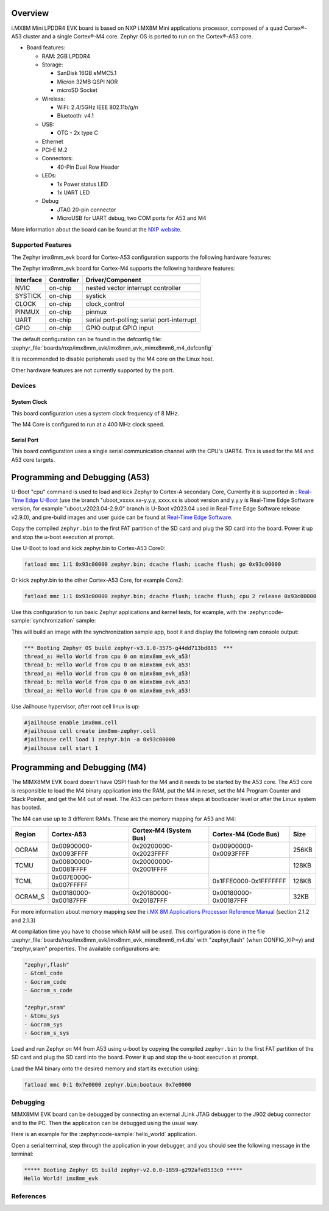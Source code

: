 .. zephyr:board:: imx8mm_evk

Overview
********

i.MX8M Mini LPDDR4 EVK board is based on NXP i.MX8M Mini applications
processor, composed of a quad Cortex®-A53 cluster and a single Cortex®-M4 core.
Zephyr OS is ported to run on the Cortex®-A53 core.

- Board features:

  - RAM: 2GB LPDDR4
  - Storage:

    - SanDisk 16GB eMMC5.1
    - Micron 32MB QSPI NOR
    - microSD Socket
  - Wireless:

    - WiFi: 2.4/5GHz IEEE 802.11b/g/n
    - Bluetooth: v4.1
  - USB:

    - OTG - 2x type C
  - Ethernet
  - PCI-E M.2
  - Connectors:

    - 40-Pin Dual Row Header
  - LEDs:

    - 1x Power status LED
    - 1x UART LED
  - Debug

    - JTAG 20-pin connector
    - MicroUSB for UART debug, two COM ports for A53 and M4

More information about the board can be found at the
`NXP website`_.

Supported Features
==================

The Zephyr imx8mm_evk board for Cortex-A53 configuration supports the following hardware
features:

.. zephyr:board-supported-hw::

The Zephyr imx8mm_evk board for Cortex-M4 supports the following hardware
features:

+-----------+------------+-------------------------------------+
| Interface | Controller | Driver/Component                    |
+===========+============+=====================================+
| NVIC      | on-chip    | nested vector interrupt controller  |
+-----------+------------+-------------------------------------+
| SYSTICK   | on-chip    | systick                             |
+-----------+------------+-------------------------------------+
| CLOCK     | on-chip    | clock_control                       |
+-----------+------------+-------------------------------------+
| PINMUX    | on-chip    | pinmux                              |
+-----------+------------+-------------------------------------+
| UART      | on-chip    | serial port-polling;                |
|           |            | serial port-interrupt               |
+-----------+------------+-------------------------------------+
| GPIO      | on-chip    | GPIO output                         |
|           |            | GPIO input                          |
+-----------+------------+-------------------------------------+

The default configuration can be found in the defconfig file:
:zephyr_file:`boards/nxp/imx8mm_evk/imx8mm_evk_mimx8mm6_m4_defconfig`

It is recommended to disable peripherals used by the M4 core on the Linux host.

Other hardware features are not currently supported by the port.

Devices
========
System Clock
------------

This board configuration uses a system clock frequency of 8 MHz.

The M4 Core is configured to run at a 400 MHz clock speed.

Serial Port
-----------

This board configuration uses a single serial communication channel with the
CPU's UART4. This is used for the M4 and A53 core targets.

Programming and Debugging (A53)
*******************************

U-Boot "cpu" command is used to load and kick Zephyr to Cortex-A secondary Core, Currently
it is supported in : `Real-Time Edge U-Boot`_ (use the branch "uboot_vxxxx.xx-y.y.y,
xxxx.xx is uboot version and y.y.y is Real-Time Edge Software version, for example
"uboot_v2023.04-2.9.0" branch is U-Boot v2023.04 used in Real-Time Edge Software release
v2.9.0), and pre-build images and user guide can be found at `Real-Time Edge Software`_.

.. _Real-Time Edge U-Boot:
   https://github.com/nxp-real-time-edge-sw/real-time-edge-uboot
.. _Real-Time Edge Software:
   https://www.nxp.com/rtedge

Copy the compiled ``zephyr.bin`` to the first FAT partition of the SD card and
plug the SD card into the board. Power it up and stop the u-boot execution at
prompt.

Use U-Boot to load and kick zephyr.bin to Cortex-A53 Core0:

.. code-block:: console

    fatload mmc 1:1 0x93c00000 zephyr.bin; dcache flush; icache flush; go 0x93c00000

Or kick zephyr.bin to the other Cortex-A53 Core, for example Core2:

.. code-block:: console

    fatload mmc 1:1 0x93c00000 zephyr.bin; dcache flush; icache flush; cpu 2 release 0x93c00000


Use this configuration to run basic Zephyr applications and kernel tests,
for example, with the :zephyr:code-sample:`synchronization` sample:

.. zephyr-app-commands::
   :zephyr-app: samples/synchronization
   :host-os: unix
   :board: imx8mm_evk/mimx8mm6/a53
   :goals: run

This will build an image with the synchronization sample app, boot it and
display the following ram console output:

.. code-block:: console

    *** Booting Zephyr OS build zephyr-v3.1.0-3575-g44dd713bd883  ***
    thread_a: Hello World from cpu 0 on mimx8mm_evk_a53!
    thread_b: Hello World from cpu 0 on mimx8mm_evk_a53!
    thread_a: Hello World from cpu 0 on mimx8mm_evk_a53!
    thread_b: Hello World from cpu 0 on mimx8mm_evk_a53!
    thread_a: Hello World from cpu 0 on mimx8mm_evk_a53!

Use Jailhouse hypervisor, after root cell linux is up:

.. code-block:: console

    #jailhouse enable imx8mm.cell
    #jailhouse cell create imx8mm-zephyr.cell
    #jailhouse cell load 1 zephyr.bin -a 0x93c00000
    #jailhouse cell start 1

Programming and Debugging (M4)
******************************

The MIMX8MM EVK board doesn't have QSPI flash for the M4 and it needs
to be started by the A53 core. The A53 core is responsible to load the M4 binary
application into the RAM, put the M4 in reset, set the M4 Program Counter and
Stack Pointer, and get the M4 out of reset. The A53 can perform these steps at
bootloader level or after the Linux system has booted.

The M4 can use up to 3 different RAMs. These are the memory mapping for A53 and M4:

+------------+-------------------------+------------------------+-----------------------+----------------------+
| Region     | Cortex-A53              | Cortex-M4 (System Bus) | Cortex-M4 (Code Bus)  | Size                 |
+============+=========================+========================+=======================+======================+
| OCRAM      | 0x00900000-0x0093FFFF   | 0x20200000-0x2023FFFF  | 0x00900000-0x0093FFFF | 256KB                |
+------------+-------------------------+------------------------+-----------------------+----------------------+
| TCMU       | 0x00800000-0x0081FFFF   | 0x20000000-0x2001FFFF  |                       | 128KB                |
+------------+-------------------------+------------------------+-----------------------+----------------------+
| TCML       | 0x007E0000-0x007FFFFF   |                        | 0x1FFE0000-0x1FFFFFFF | 128KB                |
+------------+-------------------------+------------------------+-----------------------+----------------------+
| OCRAM_S    | 0x00180000-0x00187FFF   | 0x20180000-0x20187FFF  | 0x00180000-0x00187FFF | 32KB                 |
+------------+-------------------------+------------------------+-----------------------+----------------------+

For more information about memory mapping see the
`i.MX 8M Applications Processor Reference Manual`_  (section 2.1.2 and 2.1.3)

At compilation time you have to choose which RAM will be used. This
configuration is done in the file
:zephyr_file:`boards/nxp/imx8mm_evk/imx8mm_evk_mimx8mm6_m4.dts`
with "zephyr,flash" (when CONFIG_XIP=y) and "zephyr,sram" properties.
The available configurations are:

.. code-block:: none

   "zephyr,flash"
   - &tcml_code
   - &ocram_code
   - &ocram_s_code

   "zephyr,sram"
   - &tcmu_sys
   - &ocram_sys
   - &ocram_s_sys

Load and run Zephyr on M4 from A53 using u-boot by copying the compiled
``zephyr.bin`` to the first FAT partition of the SD card and plug the SD
card into the board. Power it up and stop the u-boot execution at prompt.

Load the M4 binary onto the desired memory and start its execution using:

.. code-block:: console

   fatload mmc 0:1 0x7e0000 zephyr.bin;bootaux 0x7e0000

Debugging
=========

MIMX8MM EVK board can be debugged by connecting an external JLink
JTAG debugger to the J902 debug connector and to the PC. Then
the application can be debugged using the usual way.

Here is an example for the :zephyr:code-sample:`hello_world` application.

.. zephyr-app-commands::
   :zephyr-app: samples/hello_world
   :board: imx8mm_evk/mimx8mm6/m4
   :goals: debug

Open a serial terminal, step through the application in your debugger, and you
should see the following message in the terminal:

.. code-block:: console

   ***** Booting Zephyr OS build zephyr-v2.0.0-1859-g292afe8533c0 *****
   Hello World! imx8mm_evk

References
==========

.. _NXP website:
   https://www.nxp.com/design/development-boards/i.mx-evaluation-and-development-boards/evaluation-kit-for-thebr-i.mx-8m-mini-applications-processor:8MMINILPD4-EVK

.. _i.MX 8M Applications Processor Reference Manual:
   https://www.nxp.com/webapp/Download?colCode=IMX8MMRM
